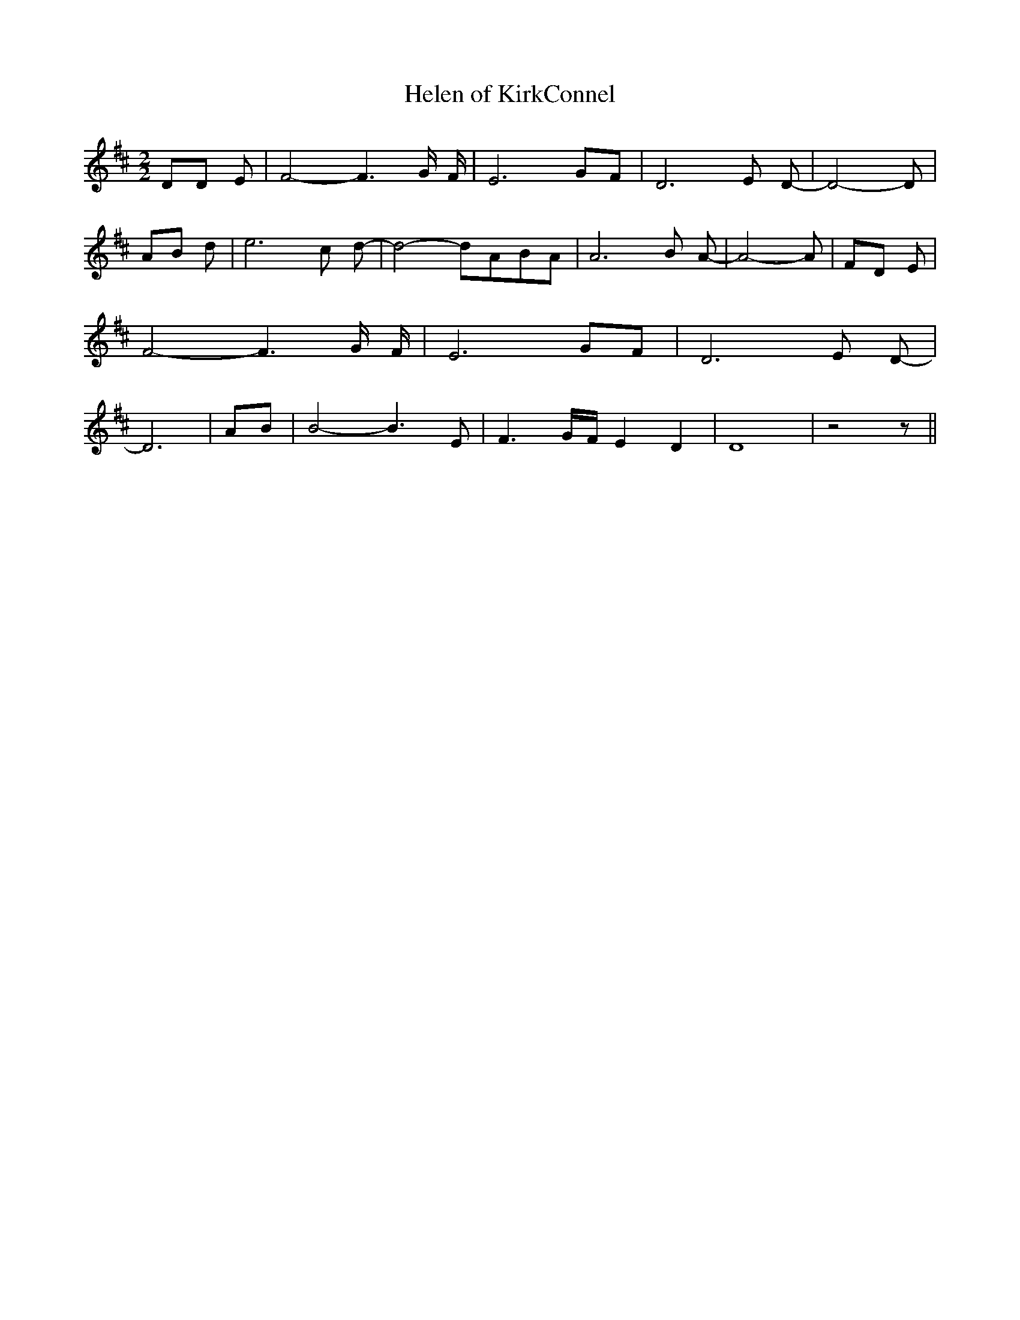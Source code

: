 % Generated more or less automatically by swtoabc by Erich Rickheit KSC
X:1
T:Helen of KirkConnel
M:2/2
L:1/8
K:D
 DD E| F4- F3- G/2- F/2-| E6G-F| D6 E D-| D4- D| AB d| e6- c- d-| d4- dA-B-A|\
 A6 B A-| A4- A| FD E| F4- F3- G/2- F/2-| E6G-F| D6 E D-| D6|A-B| B4- B3 E|\
 F3-G/2-F/2 E2 D2| D8| z4 z||

